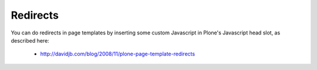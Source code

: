 
Redirects
=========

You can do redirects in page templates by inserting some custom Javascript in Plone's Javascript head slot, as described here:

    * http://davidjb.com/blog/2008/11/plone-page-template-redirects
